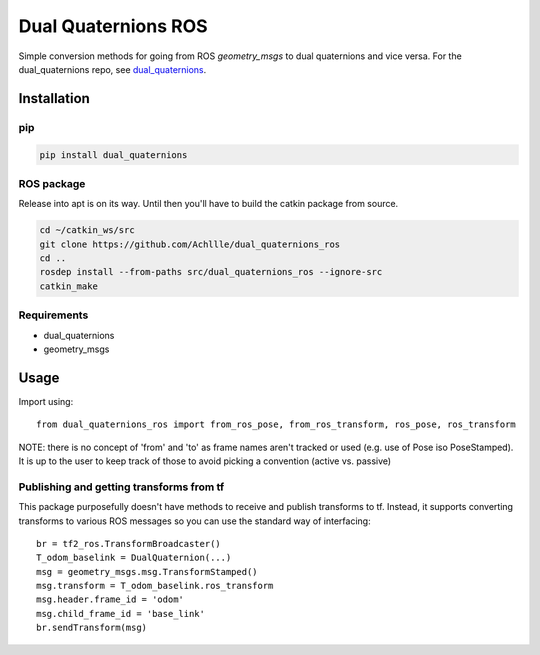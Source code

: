 Dual Quaternions ROS
====================

|travis| |tags|

.. |travis| image:: https://travis-ci.com/Achllle/dual_quaternions_ros.svg?branch=master
    :target: https://travis-ci.com/Achllle/dual_quaternions_ros

.. |tags| image:: https://img.shields.io/github/v/tag/achllle/dual_quaternions_ros
    :alt: GitHub tag (latest SemVer)
    :target: https://GitHub.com/Achllle/dual_quaternions_ros/tags/

Simple conversion methods for going from ROS `geometry_msgs` to dual quaternions and vice versa.
For the dual_quaternions repo, see `dual_quaternions <https://github.com/Achllle/dual_quaternions>`__.

Installation
------------

pip
~~~

.. code-block:: bash

  pip install dual_quaternions

ROS package
~~~~~~~~~~~

Release into apt is on its way. Until then you'll have to build the catkin package from source.

.. code-block:: bash

  cd ~/catkin_ws/src
  git clone https://github.com/Achllle/dual_quaternions_ros
  cd ..
  rosdep install --from-paths src/dual_quaternions_ros --ignore-src
  catkin_make

Requirements
~~~~~~~~~~~~

* dual_quaternions
* geometry_msgs


Usage
-----

Import using::

    from dual_quaternions_ros import from_ros_pose, from_ros_transform, ros_pose, ros_transform

NOTE: there is no concept of 'from' and 'to' as frame names aren't tracked or used (e.g. use of Pose iso PoseStamped).
It is up to the user to keep track of those to avoid picking a convention (active vs. passive)

Publishing and getting transforms from tf
~~~~~~~~~~~~~~~~~~~~~~~~~~~~~~~~~~~~~~~~~

This package purposefully doesn't have methods to receive and publish transforms to tf. Instead, it supports converting
transforms to various ROS messages so you can use the standard way of interfacing: ::

    br = tf2_ros.TransformBroadcaster()
    T_odom_baselink = DualQuaternion(...)
    msg = geometry_msgs.msg.TransformStamped()
    msg.transform = T_odom_baselink.ros_transform
    msg.header.frame_id = 'odom'
    msg.child_frame_id = 'base_link'
    br.sendTransform(msg)
